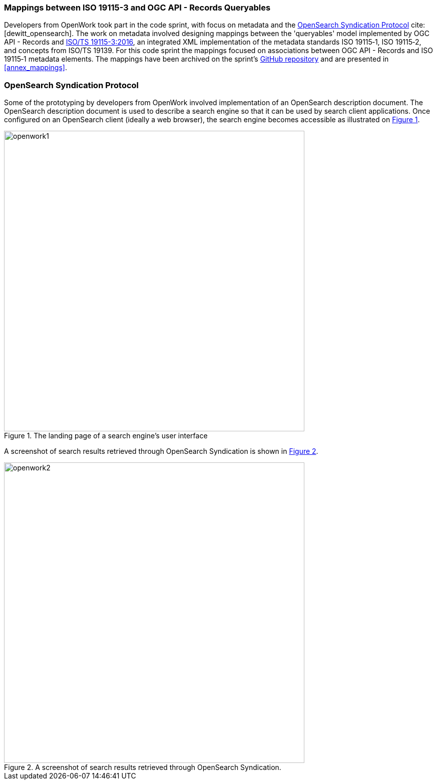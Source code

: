 === Mappings between ISO 19115-3 and OGC API - Records Queryables

Developers from OpenWork took part in the code sprint, with focus on metadata and the https://github.com/dewitt/opensearch[OpenSearch Syndication Protocol] cite:[dewitt_opensearch]. The work on metadata involved designing mappings between the 'queryables' model implemented by OGC API - Records and https://www.iso.org/standard/32579.html[ISO/TS 19115-3:2016], an integrated XML implementation of the metadata standards ISO 19115‑1, ISO 19115‑2, and concepts from ISO/TS 19139. For this code sprint the mappings focused on associations between OGC API - Records and ISO 19115‑1 metadata elements. The mappings have been archived on the sprint's https://github.com/opengeospatial/ogcapi-code-sprint-2021-07/blob/main/mappings/ISO19115-3_Mappings.md[GitHub repository] and are presented in <<annex_mappings>>.

=== OpenSearch Syndication Protocol

Some of the prototyping by developers from OpenWork involved implementation of an OpenSearch description document. The OpenSearch description document is used to describe a search engine so that it can be used by search client applications. Once configured on an OpenSearch client (ideally a web browser), the search engine becomes accessible as illustrated on <<img_openwork1>>.

[#img_openwork1,reftext='{figure-caption} {counter:figure-num}']
.The landing page of a search engine's user interface
image::images/openwork1.png[width=600,align="center"]

A screenshot of search results retrieved through OpenSearch Syndication is shown in <<img_openwork2>>.

[#img_openwork2,reftext='{figure-caption} {counter:figure-num}']
.A screenshot of search results retrieved through OpenSearch Syndication.
image::images/openwork2.png[width=600,align="center"]
